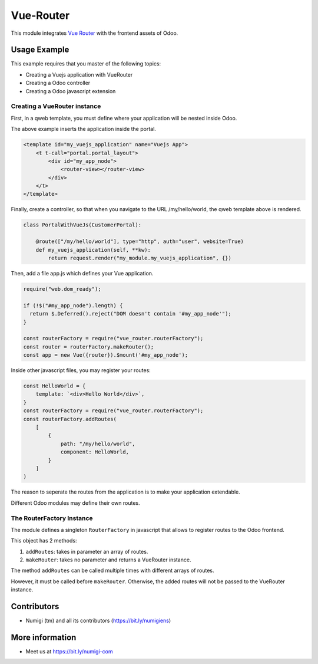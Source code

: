 Vue-Router
==========

This module integrates `Vue Router <https://router.vuejs.org>`_ with the frontend assets of Odoo.

Usage Example
-------------
This example requires that you master of the following topics:

* Creating a Vuejs application with VueRouter
* Creating a Odoo controller
* Creating a Odoo javascript extension

Creating a VueRouter instance
~~~~~~~~~~~~~~~~~~~~~~~~~~~~~

First, in a qweb template, you must define where your application will be nested inside Odoo.

The above example inserts the application inside the portal.

.. code-block:: xml

    <template id="my_vuejs_application" name="Vuejs App">
        <t t-call="portal.portal_layout">
            <div id="my_app_node">
                <router-view></router-view>
            </div>
        </t>
    </template>

Finally, create a controller, so that when you navigate to the URL /my/hello/world,
the qweb template above is rendered.

.. code-block:: python

    class PortalWithVueJs(CustomerPortal):

        @route(["/my/hello/world"], type="http", auth="user", website=True)
        def my_vuejs_application(self, **kw):
            return request.render("my_module.my_vuejs_application", {})

Then, add a file app.js which defines your Vue application.

.. code-block:: javascript

    require("web.dom_ready");

    if (!$("#my_app_node").length) {
      return $.Deferred().reject("DOM doesn't contain '#my_app_node'");
    }

    const routerFactory = require("vue_router.routerFactory");
    const router = routerFactory.makeRouter();
    const app = new Vue({router}).$mount('#my_app_node');

Inside other javascript files, you may register your routes:

.. code-block:: javascript

    const HelloWorld = {
        template: `<div>Hello World</div>`,
    }
    const routerFactory = require("vue_router.routerFactory");
    const routerFactory.addRoutes(
        [
            {
                path: "/my/hello/world",
                component: HelloWorld,
            }
        ]
    )

The reason to seperate the routes from the application is to make your application extendable.

Different Odoo modules may define their own routes.

The RouterFactory Instance
~~~~~~~~~~~~~~~~~~~~~~~~~~
The module defines a singleton ``RouterFactory`` in javascript that allows to register routes to the Odoo frontend.

This object has 2 methods:

1. ``addRoutes``: takes in parameter an array of routes.
2. ``makeRouter``: takes no parameter and returns a VueRouter instance.

The method ``addRoutes`` can be called multiple times with different arrays of routes.

However, it must be called before ``makeRouter``.
Otherwise, the added routes will not be passed to the VueRouter instance.

Contributors
------------
* Numigi (tm) and all its contributors (https://bit.ly/numigiens)

More information
----------------
* Meet us at https://bit.ly/numigi-com
